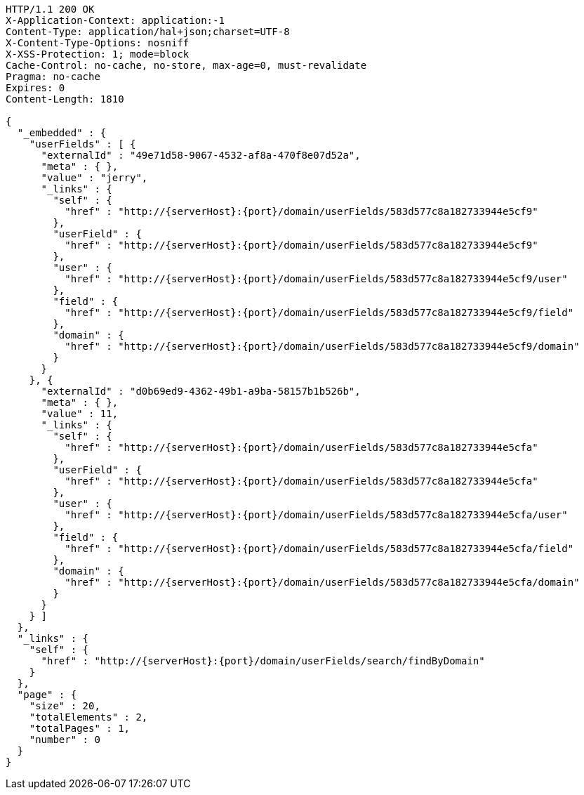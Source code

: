 [source,http,options="nowrap",subs="attributes"]
----
HTTP/1.1 200 OK
X-Application-Context: application:-1
Content-Type: application/hal+json;charset=UTF-8
X-Content-Type-Options: nosniff
X-XSS-Protection: 1; mode=block
Cache-Control: no-cache, no-store, max-age=0, must-revalidate
Pragma: no-cache
Expires: 0
Content-Length: 1810

{
  "_embedded" : {
    "userFields" : [ {
      "externalId" : "49e71d58-9067-4532-af8a-470f8e07d52a",
      "meta" : { },
      "value" : "jerry",
      "_links" : {
        "self" : {
          "href" : "http://{serverHost}:{port}/domain/userFields/583d577c8a182733944e5cf9"
        },
        "userField" : {
          "href" : "http://{serverHost}:{port}/domain/userFields/583d577c8a182733944e5cf9"
        },
        "user" : {
          "href" : "http://{serverHost}:{port}/domain/userFields/583d577c8a182733944e5cf9/user"
        },
        "field" : {
          "href" : "http://{serverHost}:{port}/domain/userFields/583d577c8a182733944e5cf9/field"
        },
        "domain" : {
          "href" : "http://{serverHost}:{port}/domain/userFields/583d577c8a182733944e5cf9/domain"
        }
      }
    }, {
      "externalId" : "d0b69ed9-4362-49b1-a9ba-58157b1b526b",
      "meta" : { },
      "value" : 11,
      "_links" : {
        "self" : {
          "href" : "http://{serverHost}:{port}/domain/userFields/583d577c8a182733944e5cfa"
        },
        "userField" : {
          "href" : "http://{serverHost}:{port}/domain/userFields/583d577c8a182733944e5cfa"
        },
        "user" : {
          "href" : "http://{serverHost}:{port}/domain/userFields/583d577c8a182733944e5cfa/user"
        },
        "field" : {
          "href" : "http://{serverHost}:{port}/domain/userFields/583d577c8a182733944e5cfa/field"
        },
        "domain" : {
          "href" : "http://{serverHost}:{port}/domain/userFields/583d577c8a182733944e5cfa/domain"
        }
      }
    } ]
  },
  "_links" : {
    "self" : {
      "href" : "http://{serverHost}:{port}/domain/userFields/search/findByDomain"
    }
  },
  "page" : {
    "size" : 20,
    "totalElements" : 2,
    "totalPages" : 1,
    "number" : 0
  }
}
----